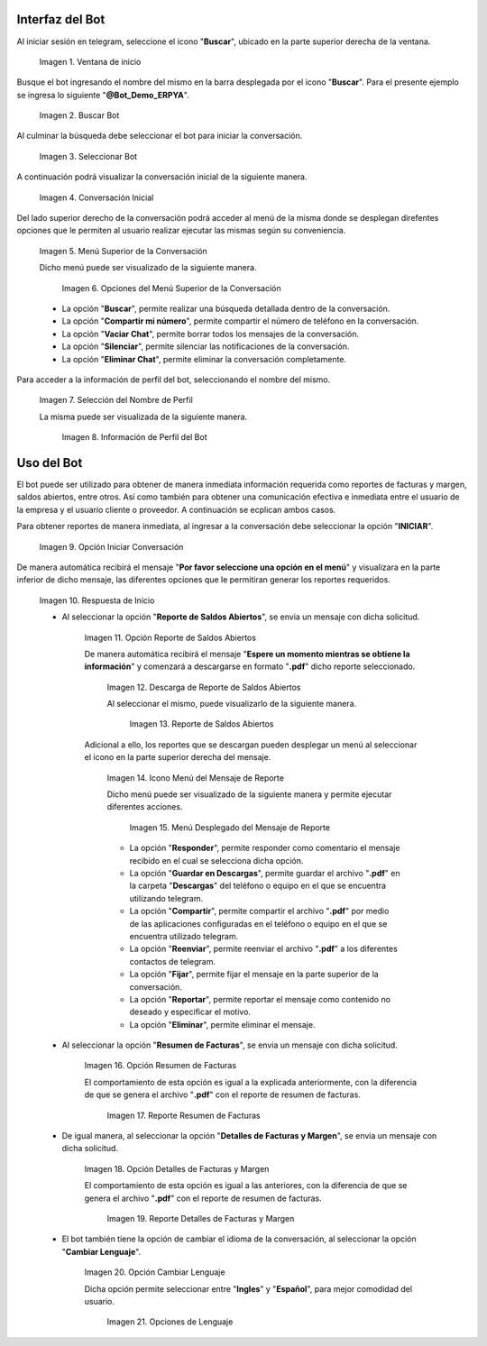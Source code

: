 .. |ventana de inicio de telegram| image:: resources/star-window.png
.. |buscar bot de erpya| image:: resources/search-bot.png
.. |seleccionar bot de erpya| image:: resources/select-bot.png
.. |conversación inicial| image:: resources/bot-start.png
.. |menú superior de la conversación| image:: resources/conversation-top-menu.png
.. |opciones del menú superior de la conversación| image:: resources/conversation-top-menu-options.png
.. |selección de nombre de perfil| image:: resources/profile-name-selection.png
.. |información de perfil del bot| image:: resources/bot-profile-information.png
.. |opción iniciar conversación| image:: resources/start-conversation-option.png
.. |respuesta de inicio| image:: resources/start-response.png
.. |opción reporte de saldos abiertos| image:: resources/open-balances-report-option.png
.. |descarga de reporte de saldos abiertos| image:: resources/download-report-of-open-balances.png
.. |reporte de saldos abiertos| image:: resources/report-of-open-balances.png
.. |icono menú del mensaje de reporte| image:: resources/report-message-menu-icon.png
.. |menú desplegado del mensaje de reporte| image:: resources/report-message-drop-down-menu.png
.. |opción resumen de facturas| image:: resources/invoice-summary-option.png
.. |reporte resumen de facturas| image:: resources/invoice-summary-report.png
.. |opción detalles de facturas y margen| image:: resources/invoice-details-and-margin-option.png
.. |reporte detalles de facturas y margen| image:: resources/report-invoice-details-and-margin.png
.. |opción cambiar lenguaje| image:: resources/option-change-language.png
.. |opciones de lenguaje| image:: resources/language-options.png

.. _documento/interfaz-del-bot:

**Interfaz del Bot**
====================

Al iniciar sesión en telegram, seleccione el icono "**Buscar**", ubicado en la parte superior derecha de la ventana.

    |ventana de inicio de telegram|

    Imagen 1. Ventana de inicio

Busque el bot ingresando el nombre del mismo en la barra desplegada por el icono "**Buscar**". Para el presente ejemplo se ingresa lo siguiente "**@Bot_Demo_ERPYA**".

    |buscar bot de erpya|

    Imagen 2. Buscar Bot

Al culminar la búsqueda debe seleccionar el bot para iniciar la conversación.

    |seleccionar bot de erpya|

    Imagen 3. Seleccionar Bot

A continuación podrá visualizar la conversación inicial de la siguiente manera.

    |conversación inicial|

    Imagen 4. Conversación Inicial

Del lado superior derecho de la conversación podrá acceder al menú de la misma donde se desplegan direfentes opciones que le permiten al usuario realizar ejecutar las mismas según su conveniencia.

    |menú superior de la conversación|

    Imagen 5. Menú Superior de la Conversación

    Dicho menú puede ser visualizado de la siguiente manera.

        |opciones del menú superior de la conversación|

        Imagen 6. Opciones del Menú Superior de la Conversación

    - La opción "**Buscar**", permite realizar una búsqueda detallada dentro de la conversación.
    - La opción "**Compartir mi número**", permite compartir el número de teléfono en la conversación.
    - La opción "**Vaciar Chat**", permite borrar todos los mensajes de la conversación.
    - La opción "**Silenciar**", permite silenciar las notificaciones de la conversación.
    - La opción "**Eliminar Chat**", permite eliminar la conversación completamente.

Para acceder a la información de perfil del bot, seleccionando el nombre del mismo.

    |selección de nombre de perfil|

    Imagen 7. Selección del Nombre de Perfil 

    La misma puede ser visualizada de la siguiente manera.

        |información de perfil del bot|

        Imagen 8. Información de Perfil del Bot

.. _documento/uso-del-bot:

**Uso del Bot**
===============

El bot puede ser utilizado para obtener de manera inmediata información requerida como reportes de facturas y margen, saldos abiertos, entre otros. Así como también para obtener una comunicación efectiva e inmediata entre el usuario de la empresa y el usuario cliente o proveedor. A continuación se ecplican ambos casos.

Para obtener reportes de manera inmediata, al ingresar a la conversación debe seleccionar la opción "**INICIAR**".

    |opción iniciar conversación|

    Imagen 9. Opción Iniciar Conversación

De manera automática recibirá el mensaje "**Por favor seleccione una opción en el menú**" y visualizara en la parte inferior de dicho mensaje, las diferentes opciones que le permitiran generar los reportes requeridos.

    |respuesta de inicio|

    Imagen 10. Respuesta de Inicio 

    -  Al seleccionar la opción "**Reporte de Saldos Abiertos**", se envia un mensaje con dicha solicitud.

        |opción reporte de saldos abiertos|

        Imagen 11. Opción Reporte de Saldos Abiertos 

        De manera automática recibirá el mensaje "**Espere un momento mientras se obtiene la información**" y comenzará a descargarse en formato "**.pdf**" dicho reporte seleccionado.

            |descarga de reporte de saldos abiertos|

            Imagen 12. Descarga de Reporte de Saldos Abiertos

            Al seleccionar el mismo, puede visualizarlo de la siguiente manera.

                |reporte de saldos abiertos|

                Imagen 13. Reporte de Saldos Abiertos

        Adicional a ello, los reportes que se descargan pueden desplegar un menú al seleccionar el icono en la parte superior derecha del mensaje.

            |icono menú del mensaje de reporte|

            Imagen 14. Icono Menú del Mensaje de Reporte

            Dicho menú puede ser visualizado de la siguiente manera y permite ejecutar diferentes acciones.

                |menú desplegado del mensaje de reporte|

                Imagen 15. Menú Desplegado del Mensaje de Reporte

            - La opción "**Responder**", permite responder como comentario el mensaje recibido en el cual se selecciona dicha opción.
            - La opción "**Guardar en Descargas**", permite guardar el archivo "**.pdf**" en la carpeta "**Descargas**" del teléfono o equipo en el que se encuentra utilizando telegram.
            - La opción "**Compartir**", permite compartir el archivo "**.pdf**" por medio de las aplicaciones configuradas en el teléfono o equipo en el que se encuentra utilizado telegram.
            - La opción "**Reenviar**", permite reenviar el archivo "**.pdf**" a los diferentes contactos de telegram.
            - La opción "**Fijar**", permite fijar el mensaje en la parte superior de la conversación.
            - La opción "**Reportar**", permite reportar el mensaje como contenido no deseado y especificar el motivo.
            - La opción "**Eliminar**", permite eliminar el mensaje.

    - Al seleccionar la opción "**Resumen de Facturas**", se envia un mensaje con dicha solicitud.

        |opción resumen de facturas|

        Imagen 16. Opción Resumen de Facturas

        El comportamiento de esta opción es igual a la explicada anteriormente, con la diferencia de que se genera el archivo "**.pdf**" con el reporte de resumen de facturas.

            |reporte resumen de facturas|

            Imagen 17. Reporte Resumen de Facturas

    - De igual manera, al seleccionar la opción "**Detalles de Facturas y Margen**", se envia un mensaje con dicha solicitud.

        |opción detalles de facturas y margen|

        Imagen 18. Opción Detalles de Facturas y Margen

        El comportamiento de esta opción es igual a las anteriores, con la diferencia de que se genera el archivo "**.pdf**" con el reporte de resumen de facturas.

            |reporte detalles de facturas y margen|

            Imagen 19. Reporte Detalles de Facturas y Margen

    - El bot también tiene la opción de cambiar el idioma de la conversación, al seleccionar la opción "**Cambiar Lenguaje**".

        |opción cambiar lenguaje|

        Imagen 20. Opción Cambiar Lenguaje

        Dicha opción permite seleccionar entre "**Ingles**" y "**Español**", para mejor comodidad del usuario.

            |opciones de lenguaje|

            Imagen 21. Opciones de Lenguaje

